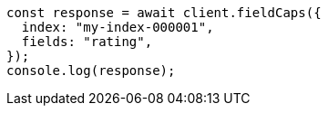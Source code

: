 // This file is autogenerated, DO NOT EDIT
// Use `node scripts/generate-docs-examples.js` to generate the docs examples

[source, js]
----
const response = await client.fieldCaps({
  index: "my-index-000001",
  fields: "rating",
});
console.log(response);
----
